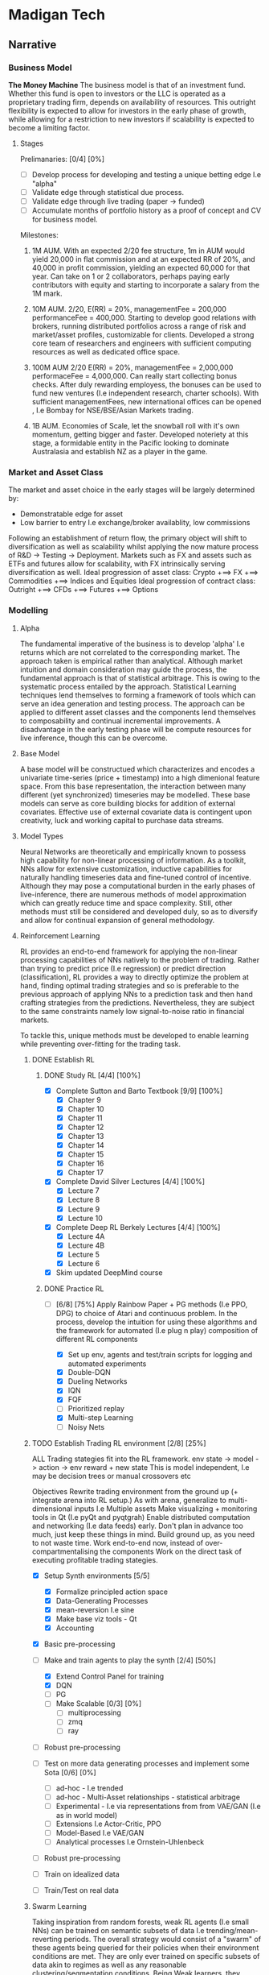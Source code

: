 
* Madigan Tech 
** Narrative 
*** Business Model 
    *The Money Machine*
    The business model is that of an investment fund. Whether this fund is open to investors or the LLC is operated
    as a proprietary trading firm, depends on availability of resources. This outright flexibility is expected to
    allow for investors in the early phase of growth, while allowing for a restriction to new investors if scalability
    is expected to become a limiting factor. 
    
**** Stages

     Prelimanaries: [0/4] [0%]
        - [ ] Develop process for developing and testing a unique betting edge I.e "alpha"
        - [ ] Validate edge through statistical due process.
        - [ ] Validate edge through live trading (paper -> funded)
        - [ ] Accumulate months of portfolio history as a proof of concept and CV for business model.

    Milestones:
     1. 1M AUM. With an expected 2/20 fee structure, 1m in AUM would yield 20,000 in flat commission and at an expected RR of 20%,
       and 40,000 in profit commission, yielding an expected 60,000 for that year. Can take on 1 or 2 collaborators, perhaps paying
       early contributors with equity and starting to incorporate a salary from the 1M mark.

     2. 10M AUM. 2/20, E(RR) = 20%, managementFee = 200,000 performanceFee = 400,000. Starting to develop good relations with brokers,
        running distributed portfolios across a range of risk and market/asset profiles, customizable for clients. Developed a strong
        core team of researchers and engineers with sufficient computing resources as well as dedicated office space. 

     3. 100M AUM 2/20 E(RR) = 20%, managementFee = 2,000,000 performaceFee = 4,000,000. Can really start collecting bonus checks.
        After duly rewarding employess, the bonuses can be used to fund new ventures (I.e independent research, charter schools).
        With sufficient managementFees, new international offices can be opened , I.e Bombay for NSE/BSE/Asian Markets trading.

     4. 1B AUM. Economies of Scale, let the snowball roll with it's own momentum, getting bigger and faster. Developed noteriety at this 
        stage, a formidable entity in the Pacific looking to dominate Australasia and establish NZ as a player in the game. 

*** Market and Asset Class
    The market and asset choice in the early stages will be largely determined by:
      * Demonstratable edge for asset
      * Low barrier to entry I.e exchange/broker availablity, low commissions
    Following an establishment of return flow, the primary object will shift to diversification as well as scalability 
    whilst applying the now mature process of R&D -> Testing -> Deployment. Markets such as FX and assets such as ETFs
    and futures allow for scalability, with FX intrinsically serving diversification as well.
    Ideal progression of asset class:
      Crypto +==> FX +==> Commodities +==> Indices and Equities
    Ideal progression of contract class:
      Outright +==> CFDs +==> Futures +==> Options
    
*** Modelling

**** Alpha 

     The fundamental imperative of the business is to develop 'alpha' I.e returns which are not correlated to the 
     corresponding market. The approach taken is empirical rather than analytical. Although market intuition and domain 
     consideration may guide the process, the fundamental approach is that of statistical arbitrage. This is owing to the 
     systematic process entailed by the approach. Statistical Learning techniques lend themselves to forming a framework
     of tools which can serve an idea generation and testing process. The approach can be applied to different asset classes
     and the components lend themselves to composability and continual incremental improvements. A disadvantage in the early
     testing phase will be compute resources for live inference, though this can be overcome. 
     
**** Base Model
     A base model will be constructued which characterizes and encodes a univariate time-series (price + timestamp) into a
     high dimenional feature space. From this base representation, the interaction between many different (yet synchronized) 
     timeseries may be modelled. These base models can serve as core building blocks for addition of external covariates.
     Effective use of external covariate data is contingent upon creativity, luck and working capital to purchase data streams.

**** Model Types
     Neural Networks are theoretically and empirically known to possess high capability for non-linear processing of information.
     As a toolkit, NNs allow for extensive customization, inductive capabilities for naturally handling timeseries data 
     and fine-tuned control of incentive. Although they may pose a computational burden in the early phases of live-inference,
     there are numerous methods of model approximation which can greatly reduce time and space complexity. Still, other methods must
     still be considered and developed duly, so as to diversify and allow for continual expansion of general methodology.

**** Reinforcement Learning
     RL provides an end-to-end framework for applying the non-linear processing capabilities of 
     NNs natively to the problem of trading. Rather than trying to predict price (I.e regression) 
     or predict direction (classification), RL provides a way to directly optimize the problem
     at hand, finding optimal trading strategies and so is preferable to the previous approach
     of applying NNs to a prediction task and then hand crafting strategies from the predictions.
     Nevertheless, they are subject to the same constraints namely low signal-to-noise ratio in 
     financial markets.
     
     To tackle this, unique methods must be developed to enable learning while preventing over-fitting
     for the trading task.

***** DONE Establish RL  
      CLOSED: [2020-08-19 Wed 18:57] DEADLINE: <2020-08-13 Thu>
****** DONE Study RL [4/4] [100%]
        CLOSED: [2020-08-03 Mon 00:34] DEADLINE: <2020-08-02 Sun 23:59> SCHEDULED: <2020-07-30 Thu>
        :LOGBOOK:
        CLOCK: [2020-08-02 Sun 20:37]--[2020-08-03 Mon 00:34] =>  3:57
        CLOCK: [2020-08-02 Sun 18:31]--[2020-08-02 Sun 18:42] =>  0:11
        CLOCK: [2020-08-02 Sun 13:59]--[2020-08-02 Sun 17:25] =>  3:26
        CLOCK: [2020-08-02 Sun 11:52]--[2020-08-02 Sun 12:57] =>  1:05
        CLOCK: [2020-08-01 Sat 16:41]--[2020-08-01 Sat 18:45] =>  2:04
        CLOCK: [2020-08-01 Sat 13:35]--[2020-08-01 Sat 14:53] =>  1:18
        CLOCK: [2020-08-01 Sat 11:59]--[2020-08-01 Sat 13:13] =>  1:14
        CLOCK: [2020-07-31 Fri 22:29]--[2020-08-01 Sat 01:05] =>  2:36
        CLOCK: [2020-07-31 Fri 14:50]--[2020-07-31 Fri 20:39] =>  5:49
        CLOCK: [2020-07-31 Fri 12:13]--[2020-07-31 Fri 12:50] =>  0:37
        CLOCK: [2020-07-30 Thu 20:47]--[2020-07-31 Fri 00:35] =>  3:48
        CLOCK: [2020-07-30 Thu 18:58]--[2020-07-30 Thu 19:29] =>  0:31
        CLOCK: [2020-07-30 Thu 15:04]--[2020-07-30 Thu 18:15] =>  3:31
        :END:
        - [X] Complete Sutton and Barto Textbook [9/9] [100%]
          - [X] Chapter 9
          - [X] Chapter 10 
          - [X] Chapter 11 
          - [X] Chapter 12 
          - [X] Chapter 13 
          - [X] Chapter 14
          - [X] Chapter 15 
          - [X] Chapter 16 
          - [X] Chapter 17 
        - [X] Complete David Silver Lectures [4/4] [100%]
          - [X] Lecture 7
          - [X] Lecture 8
          - [X] Lecture 9
          - [X] Lecture 10
        - [X] Complete Deep RL Berkely Lectures [4/4] [100%]
          - [X] Lecture 4A
          - [X] Lecture 4B
          - [X] Lecture 5
          - [X] Lecture 6
        - [X] Skim updated DeepMind course
****** DONE Practice RL 
       CLOSED: [2020-08-19 Wed 10:52] DEADLINE: <2020-08-13 Thu 23:59> SCHEDULED: <2020-08-09 Sun>
       :LOGBOOK:
       CLOCK: [2020-08-13 Thu 19:23]--[2020-08-13 Thu 23:33] =>  4:10
       CLOCK: [2020-08-13 Thu 11:04]--[2020-08-13 Thu 13:44] =>  2:40
       CLOCK: [2020-08-04 Tue 16:06]--[2020-08-04 Tue 22:06] =>  6:00
       CLOCK: [2020-08-04 Tue 11:24]--[2020-08-04 Tue 13:31] =>  2:07
       CLOCK: [2020-08-03 Mon 12:26]--[2020-08-03 Mon 19:27] =>  7:01
       :END:
       - [-] [6/8] [75%]
         Apply Rainbow Paper + PG methods (I.e PPO, DPG) to choice of Atari and continuous problem.
         In the process, develop the intuition for using these algorithms and
         the framework for automated (I.e plug n play) composition of different RL components

         - [X] Set up env, agents and test/train scripts for logging and automated experiments
         - [X] Double-DQN
         - [X] Dueling Networks
         - [X] IQN
         - [X] FQF
         - [ ] Prioritized replay
         - [X] Multi-step Learning
         - [ ] Noisy Nets


***** TODO Establish Trading RL environment [2/8] [25%]
      SCHEDULED: <2020-08-22 Sat> DEADLINE: <2020-09-28 Mon>
      :LOGBOOK:
      CLOCK: [2020-09-02 Wed 17:29]--[2020-09-02 Wed 20:41] =>  3:12
      CLOCK: [2020-08-31 Mon 20:26]--[2020-08-31 Mon 22:55] =>  2:29
      CLOCK: [2020-08-31 Mon 13:03]--[2020-08-31 Mon 17:12] =>  4:09
      CLOCK: [2020-08-30 Sun 16:35]--[2020-08-30 Sun 22:32] =>  5:57
      CLOCK: [2020-08-30 Sun 11:24]--[2020-08-30 Sun 12:04] =>  0:40
      CLOCK: [2020-08-29 Sat 13:52]--[2020-08-29 Sat 21:27] =>  7:35
      CLOCK: [2020-08-27 Thu 17:02]--[2020-08-27 Thu 20:02] =>  3:00
      CLOCK: [2020-08-27 Thu 15:28]--[2020-08-27 Thu 16:30] =>  1:02
      CLOCK: [2020-08-26 Wed 18:34]--[2020-08-26 Wed 23:13] =>  4:39
      CLOCK: [2020-08-26 Wed 13:30]--[2020-08-26 Wed 16:34] =>  3:04
      CLOCK: [2020-08-25 Tue 20:30]--[2020-08-25 Tue 23:30] =>  3:00
      CLOCK: [2020-08-25 Tue 16:21]--[2020-08-25 Tue 19:30] =>  3:09
      :END:

       ALL Trading stategies fit into the RL framework. 
       env state -> model -> action -> env  reward + new state 
       This is model independent, I.e may be decision trees or manual crossovers etc

       Objectives
       Rewrite trading environment from the ground up (+ integrate arena into RL setup.)
       As with arena, generalize to multi-dimensional inputs I.e Multiple assets
       Make visualizing + monitoring tools in Qt (I.e pyQt and pyqtgrah)
       Enable distributed computation and networking (I.e data feeds) early.
       Don't plan in advance too much, just keep these things in mind.
       Build ground up, as you need to not waste time.
       Work end-to-end now, instead of over-compartmentalising the components
       Work on the direct task of executing profitable trading stategies.

       - [X] Setup Synth environments  [5/5]
         # - [ ] Rewrite main logic components of arena in c++ -for env use in RL
         - [X] Formalize principled action space
         - [X] Data-Generating Processes
         - [X] mean-reversion I.e sine
         - [X] Make base viz tools - Qt
         - [X] Accounting
       - [X] Basic pre-processing 
       - [-] Make and train agents to play the synth [2/4] [50%]
         - [X] Extend Control Panel for training
         - [X] DQN
         - [ ] PG
         - [ ] Make Scalable [0/3] [0%]
           - [ ] multiprocessing
           - [ ] zmq 
           - [ ] ray
       - [ ] Robust pre-processing
       - [ ] Test on more data generating processes and implement some Sota [0/6] [0%]
         - [ ] ad-hoc - I.e trended
         - [ ] ad-hoc - Multi-Asset relationships - statistical arbitrage
         - [ ] Experimental - I.e via representations from from VAE/GAN (I.e as in world model)
         - [ ] Extensions I.e Actor-Critic, PPO
         - [ ] Model-Based I.e VAE/GAN
         - [ ] Analytical processes I.e Ornstein-Uhlenbeck
       - [ ] Robust pre-processing
       - [ ] Train on idealized data 
       - [ ] Train/Test on real data


***** Swarm Learning
      Taking inspiration from random forests, weak RL agents (I.e small NNs) can be trained on semantic subsets of
      data I.e trending/mean-reverting periods. The overall strategy would consist of a "swarm" of these agents 
      being queried for their policies  when their environment conditions are met. They are only ever trained on
      specific subsets of data akin to regimes as well as any reasonable clustering/segmentation conditions.
      Being Weak learners, they prevent over-fitting and by specializing to particular market conditions, they are able
      to work in self-similar environments where noise may be reduced, relative to the full scale problem. 
      The "Swarm" consists of an ensemble of specialized agents, being queried when their specialized environment conditions
      are met. Given their respective specializations, the performance (PnL curves) of the agents themselves provides 
      a characterization of market regime as well as a natural method to handle under-performance by providing an entry point
      into model interpretation (regime + inferred approach of weak agent)
     
      Key Components:
      - Criteria for segmentation of data. (Random Forests do this randomly)
      - Features provided to each agent.   (Random forests do this randomly)
      - Choice of agent.                   (Random forests typically use decision trees)

*** Data Processing
*** Backtesting
** Engineering [0/3] [0%]
*** TODO Data [0/4] [0%] 
**** TODO Pytorch Data Handling [0/2] [0%]
      Datasets, Samplers and Dataloaders are to be flexible in that many scenarios can be easily composed.
      I.e combinations of different assets, time frames, inner joins etc.
      - [ ] Dataset Cache - works with multiprocessing and possibly asynchronous.
      - [ ] Native Multiasset handling throughout dataset, sampler and dataloader classes
**** TODO Data Download Apis
**** TODO Database format
**** TODO Read and Write Api
*** TODO Pre-Processing [3/5] [60%]
**** DONE Rollers [5/5] [100%] 
     CLOSED: [2020-07-02 Thu 19:58] DEADLINE: <2020-06-26 Fri> SCHEDULED: <2020-06-15 Mon>
     :LOGBOOK:
     CLOCK: [2020-06-20 Sat 13:58]--[2020-06-20 Sat 14:23] =>  0:25
     :END:
     Currently written in cython and nearly finished though considering rewriting in C++ and using cython 
     to wrap - this allows for better native extensibility for future revisions of the preprocessing algorithms. 
     This will also serve as an educational exercise for C++.
     C++ Classes will be designed for extensibility and imperative composability.

     - [X] Read/Write HDF + Plot using GNUplot or similar
     - [X] Consolidate C++ -> Python + testing workflow
     - [X] Write simple baseline rollers 
     - [X] Recreate the Cython Classes in C++ and test 
     - [X] Wrap the C++ classes in Python with a nice API and docs
**** DONE Optimize C++ code + compiler directives
     CLOSED: [2020-07-08 Wed 15:58]
     Instead of Eigen, try boost for internal arrays (esp now that converting to/from numpy is trivial)
     Also, Try implementing own matrix class, appropriately strided for vectorization.
     Matrix Class Needs:
     - shared_ptr to dynamically allocated vector - automatic garbage collection
     - rows() and cols() methods
     - resize() method
     - indexing - either via () or [] operators
     Ended up using EIGEN but found the reason for it being slow - improper passing of array from numpy to 
     C++ causing copying at every loop (every time it is accessed in the inner loop

     All that needed to be added:
     #+BEGIN_SRC c++
     zoneBoolType zones(zones_memory.rows() + zones_in.rows(), zones_in.cols());
     zones << zones_memory, zones_in;
     #+END_SRC

**** DONE Add Tests And Implement RollerY [9/11] [81%]
     CLOSED: [2020-07-13 Mon 17:34] DEADLINE: <2020-07-13 Mon 23:59>
     :LOGBOOK:
     CLOCK: [2020-07-13 Mon 19:30]--[2020-07-13 Mon 22:54] =>  3:24
     CLOCK: [2020-07-13 Mon 15:44]--[2020-07-13 Mon 17:32] =>  1:48
     CLOCK: [2020-07-13 Mon 14:22]--[2020-07-13 Mon 14:52] =>  0:30
     CLOCK: [2020-07-13 Mon 11:00]--[2020-07-13 Mon 12:28] =>  1:28
     CLOCK: [2020-07-12 Sun 23:40]--[2020-07-13 Mon 01:29] =>  1:49
     CLOCK: [2020-07-12 Sun 20:37]--[2020-07-12 Sun 22:11] =>  1:34
     CLOCK: [2020-07-12 Sun 19:13]--[2020-07-12 Sun 20:11] =>  0:58
     CLOCK: [2020-07-12 Sun 11:00]--[2020-07-12 Sun 12:00] =>  1:00
     CLOCK: [2020-07-11 Sat 20:53]--[2020-07-11 Sat 22:54] =>  2:01
     CLOCK: [2020-07-10 Fri 22:00]--[2020-07-11 Sat 00:58] =>  2:58
     CLOCK: [2020-07-10 Fri 17:02]--[2020-07-10 Fri 19:29] =>  2:27
     CLOCK: [2020-07-10 Fri 16:07]--[2020-07-10 Fri 16:50] =>  0:43
     CLOCK: [2020-07-10 Fri 11:10]--[2020-07-10 Fri 12:46] =>  1:36
     :END:
     - [X] Add Tests for Continuous Timeframes with Pandas as Reference
       C++ Rollers Are 1000< FASTER than Pandas !! - Mostly due to custom apply(lambda x: f(x)) loops
     - [X] Confirm Positive Tests
     - [X] Add Tests for Discrete Timeframes with Pandas as Reference
     +- [ ] Confirm Positive Tests+
       ---------------------------------------------------------- 
       SKIPPING DISCRETE TIMEFRAMES FOR NOW AS IT IS NOT CRITICAL 
       AND ROLLERY + SAMPLING IS MORE IMPORTANT 
       ---------------------------------------------------------- 
     - [X] Translate + set pandas reference for testing RollerY
     - [X] Reformulate RollerY to separate functions for outCont and outLabel
       For outCont - just shift xFeats instead of recalculating!
     - [X] Validate via Test.
     - [X] Test Sequential Stateful Behaviour for RollerX 
     - [X] Test Sequential Stateful Behaviour for RollerY.shift()
     - [X] Check outLabels are looking alright - numpy version looks good
     - [ ] Test logic for RollerY.roll()
     - [ ] Test Sequential Stateful Behaviour for RollerY.roll()


     For YLabels:
      NUMPY IMPLEMENTATION IS ALREADY VECTORIZED AND FAST
      NO CACHE NEEDED AS yFeats are used.
      SUFFICIENT FOR RESEARCH PURPOSES.

     For now, can focus on things like gramian matrices and matrix profiles, the latter for which
     there are already efficient libraries available - stumpy has incremental impl for streaming.
     
     MAIN IMPERATIVE
     Crucial to get preprocessing down for more research and exploration!

**** TODO Clean up Rollers and Test Templating for function routing
     
**** TODO Add more time series features
     :LOGBOOK:
     CLOCK: [2020-07-09 Thu 22:10]--[2020-07-09 Thu 22:53] =>  0:43
     CLOCK: [2020-07-09 Thu 20:37]--[2020-07-09 Thu 20:37] =>  0:00
     CLOCK: [2020-07-09 Thu 18:22]--[2020-07-09 Thu 20:37] =>  2:15
     :END:
     ONGOING DEVELOPMENT

     These have varying importance's and so the task will be closed 
     when the pressing ones have been completed. The number and % bars
     will still show the number of tasks uncompleted, for future reopening.
     Use Template Meta-Programming to optimize various combinations of function choices
    
***** TODO Pre-Requisite: Solid Foundation in Calculus [0/4] [0%]
      - [ ] Calculus 1 - KA
      - [ ] Calculus 2 - KA
      - [ ] Differential Equations - KA
      - [ ] Multi-variable Calculus - KA
***** TODO High Priority [1/6] [16%]
      SCHEDULED: <2020-08-14 Wed>
      - [ ] Templated Function Routing
      - [ ] Time Sampling 
      - [X] HL Sampling
      - [ ] Return Sampling
      - [ ] Volatility Sampling
      - [ ] Wavelet Smoothing/transformations

***** TODO Mid Priority [0/6] [0%]
      - [ ] Templating for function routing + composition
      - [ ] Multiprocessing 
      - [ ] Stacked multi timeframe Data
      - [ ] Kalman Filters
      - [ ] Co-integration
        
*** TODO Model Implementation [0/2] [0%]
    ONGOING DEVELOPMENT

    Models must be implemented with enough components built ground-up so that they can be customized and 
    experimented with. 
    Current models include:
    - TransformerBase 
    - LSTM
    - CNN
**** TODO Model Components [0/4] [0%] 
     ONGOING DEVELOPMENT

     - [ ] Time encoding
     - [ ] GRN with gated linear unit
     - [ ] Variable Selection Network 
     - [ ] (Log) Sparse Attention 
     - [ ] 3d Attention Module for cross-asset attention
**** TODO Models to Implement [0/4] [0%]
     ONGOING DEVELOPMENT 

     - [ ] Transformer with CNNs for local context processing
     - [ ] Temporal Fusion Transformer TFT - for 'Regime' adaptibility from GRN units + interperability
       from variable selection networks and potentially shared Wv for Multi-Head Attention. 
     - [ ] Graph Network for native currency exchange representation
*** Training 
**** NN Direct Training
     Training classes offer a simple api and handle saving/loading logs/models etc. They also provide an
     interface to the training dashboard via being run as a server which will listen to training commands sent
     from the dashboard gui via zmq sockets.
     #+begin_src python
     trainer.run() # Server mode, accepting training commands via zmq socket
     #+end_src

**** TODO RL 
     Apply to trading using a standard environment - integrate with ARENA.
     When done, move on to implement swarm learning
*** Swarm Learning
    Given that a pre-processing pipeline is established to extract suitable features and base models
    have been implemented, swarm learning can be implemented.
   
    
** Timeline
*** August - Setup
    *Modelling and Feature Engineering*
    - Establish RL. Study + practice applying to some problems I.e Chess before trying market env. 
    - Establish RL within Arena environment by end of month. Set up appropriate methods I.e policy gradients, NNs, Evolutionary decision trees.
    - Develop feature engineering pipeline I.E Finish Rollers so they are ready to use with heterogeneous datasets.
*** September - Experiments
    *Modelling Execution; Edge*
    - Gather crypto data
    - Market Data Segmentation 
    - Feature Construction I.e Wavelets/Fourier, matrix profile
    - Exploratory Analysis
    - Establish SWARN techniques
    - Run SWARM with distributed + parallel deployment
    - Identify successful patterns of features + models
    - Establish training edge
*** October - Deploy
    *Production System*
    - ReImplement Arena (some in C++) and validate training environments
    - Validate edge
    - Arena broker integration - start with crypto exchanges
    - Develop arena to be production ready I.e run in server with Logs + dashboard UI
    - Consider deployment solutions I.e Docker + Kubernetes
    - Live Test
*** November - Monitor
    *Monitor, debug and consolidate process*
    - Monitor live performance
    - Test on FX using IB demo api
    - Establish return stream on scalable forex strategies
*** December - Monetize
    *Business Plan*
    - Develop business plan
    - Make performance reports
    - Technical reports
    - Business proposal for VC investors
    - Find collaborators
    - Funding

** Tasks

*** Daily



*** Weekly


*** Monthly

